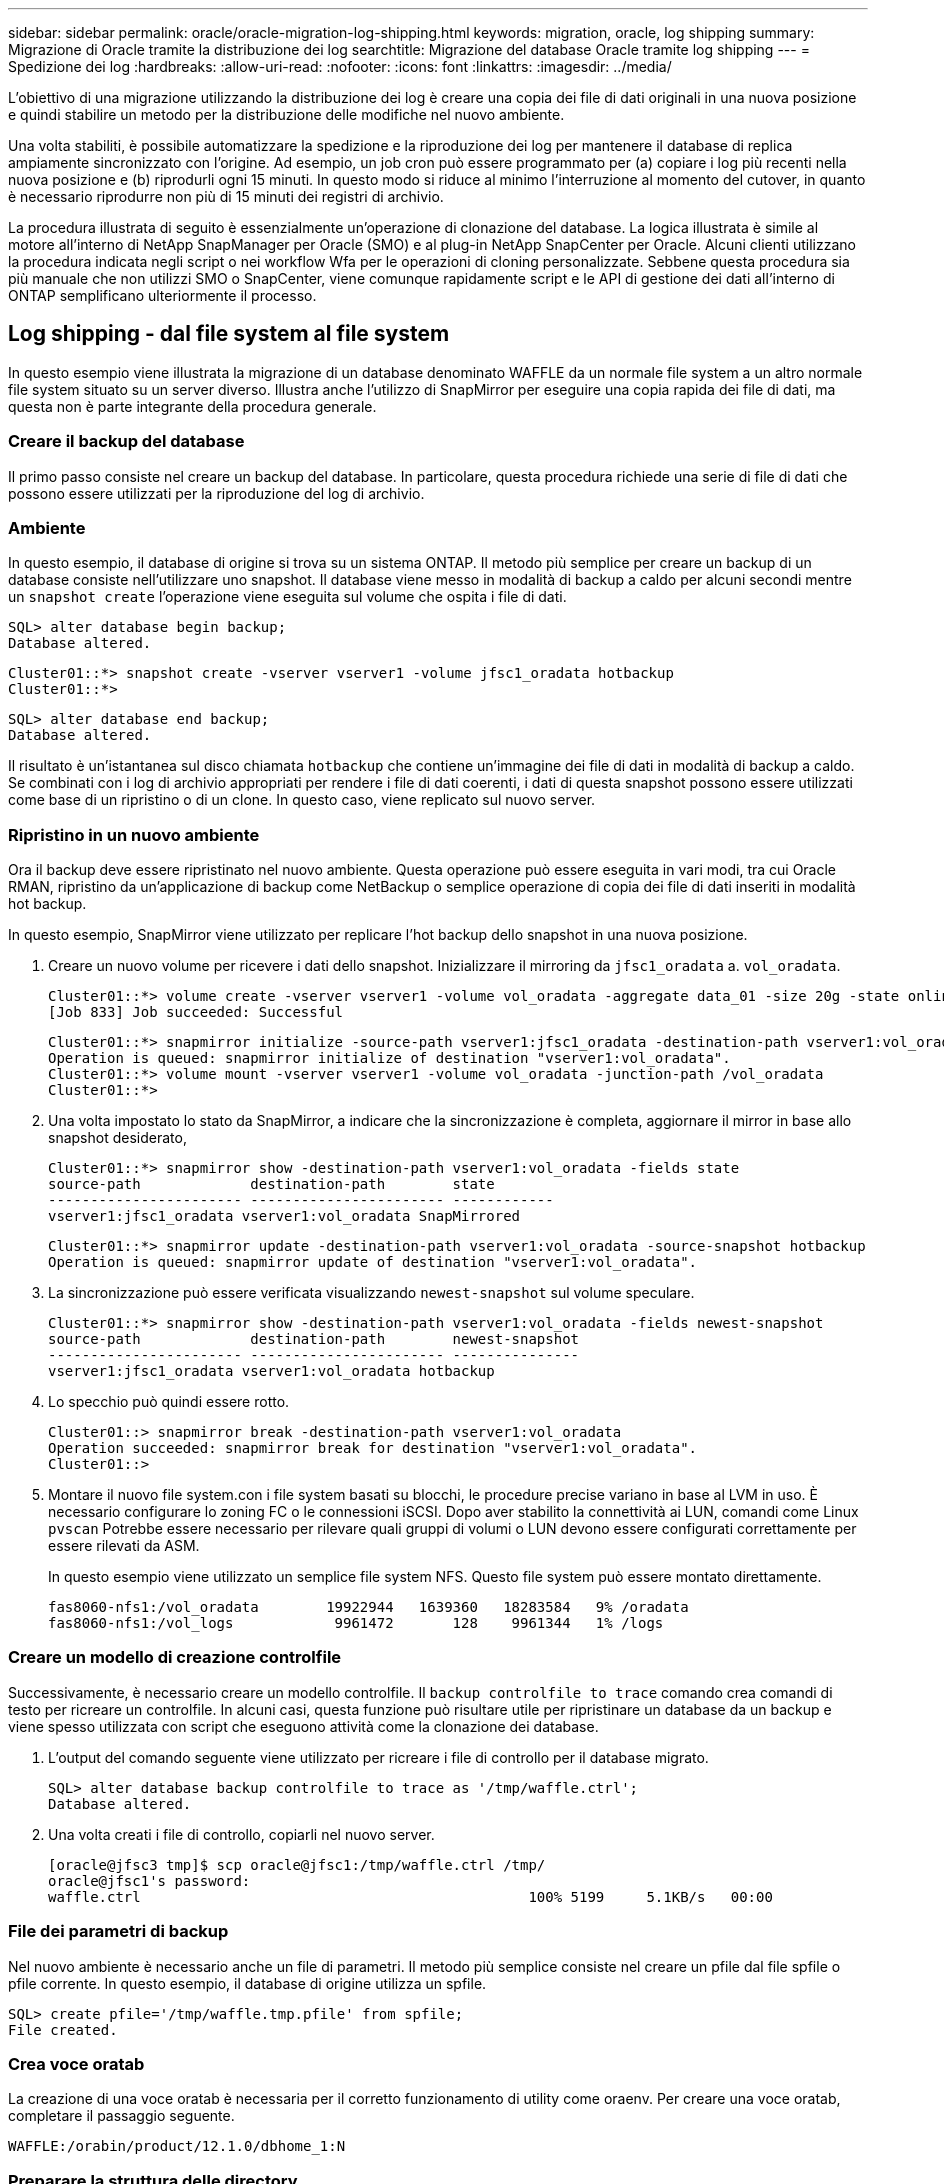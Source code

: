 ---
sidebar: sidebar 
permalink: oracle/oracle-migration-log-shipping.html 
keywords: migration, oracle, log shipping 
summary: Migrazione di Oracle tramite la distribuzione dei log 
searchtitle: Migrazione del database Oracle tramite log shipping 
---
= Spedizione dei log
:hardbreaks:
:allow-uri-read: 
:nofooter: 
:icons: font
:linkattrs: 
:imagesdir: ../media/


[role="lead"]
L'obiettivo di una migrazione utilizzando la distribuzione dei log è creare una copia dei file di dati originali in una nuova posizione e quindi stabilire un metodo per la distribuzione delle modifiche nel nuovo ambiente.

Una volta stabiliti, è possibile automatizzare la spedizione e la riproduzione dei log per mantenere il database di replica ampiamente sincronizzato con l'origine. Ad esempio, un job cron può essere programmato per (a) copiare i log più recenti nella nuova posizione e (b) riprodurli ogni 15 minuti. In questo modo si riduce al minimo l'interruzione al momento del cutover, in quanto è necessario riprodurre non più di 15 minuti dei registri di archivio.

La procedura illustrata di seguito è essenzialmente un'operazione di clonazione del database. La logica illustrata è simile al motore all'interno di NetApp SnapManager per Oracle (SMO) e al plug-in NetApp SnapCenter per Oracle. Alcuni clienti utilizzano la procedura indicata negli script o nei workflow Wfa per le operazioni di cloning personalizzate. Sebbene questa procedura sia più manuale che non utilizzi SMO o SnapCenter, viene comunque rapidamente script e le API di gestione dei dati all'interno di ONTAP semplificano ulteriormente il processo.



== Log shipping - dal file system al file system

In questo esempio viene illustrata la migrazione di un database denominato WAFFLE da un normale file system a un altro normale file system situato su un server diverso. Illustra anche l'utilizzo di SnapMirror per eseguire una copia rapida dei file di dati, ma questa non è parte integrante della procedura generale.



=== Creare il backup del database

Il primo passo consiste nel creare un backup del database. In particolare, questa procedura richiede una serie di file di dati che possono essere utilizzati per la riproduzione del log di archivio.



=== Ambiente

In questo esempio, il database di origine si trova su un sistema ONTAP. Il metodo più semplice per creare un backup di un database consiste nell'utilizzare uno snapshot. Il database viene messo in modalità di backup a caldo per alcuni secondi mentre un `snapshot create` l'operazione viene eseguita sul volume che ospita i file di dati.

....
SQL> alter database begin backup;
Database altered.
....
....
Cluster01::*> snapshot create -vserver vserver1 -volume jfsc1_oradata hotbackup
Cluster01::*>
....
....
SQL> alter database end backup;
Database altered.
....
Il risultato è un'istantanea sul disco chiamata `hotbackup` che contiene un'immagine dei file di dati in modalità di backup a caldo. Se combinati con i log di archivio appropriati per rendere i file di dati coerenti, i dati di questa snapshot possono essere utilizzati come base di un ripristino o di un clone. In questo caso, viene replicato sul nuovo server.



=== Ripristino in un nuovo ambiente

Ora il backup deve essere ripristinato nel nuovo ambiente. Questa operazione può essere eseguita in vari modi, tra cui Oracle RMAN, ripristino da un'applicazione di backup come NetBackup o semplice operazione di copia dei file di dati inseriti in modalità hot backup.

In questo esempio, SnapMirror viene utilizzato per replicare l'hot backup dello snapshot in una nuova posizione.

. Creare un nuovo volume per ricevere i dati dello snapshot. Inizializzare il mirroring da `jfsc1_oradata` a. `vol_oradata`.
+
....
Cluster01::*> volume create -vserver vserver1 -volume vol_oradata -aggregate data_01 -size 20g -state online -type DP -snapshot-policy none -policy jfsc3
[Job 833] Job succeeded: Successful
....
+
....
Cluster01::*> snapmirror initialize -source-path vserver1:jfsc1_oradata -destination-path vserver1:vol_oradata
Operation is queued: snapmirror initialize of destination "vserver1:vol_oradata".
Cluster01::*> volume mount -vserver vserver1 -volume vol_oradata -junction-path /vol_oradata
Cluster01::*>
....
. Una volta impostato lo stato da SnapMirror, a indicare che la sincronizzazione è completa, aggiornare il mirror in base allo snapshot desiderato,
+
....
Cluster01::*> snapmirror show -destination-path vserver1:vol_oradata -fields state
source-path             destination-path        state
----------------------- ----------------------- ------------
vserver1:jfsc1_oradata vserver1:vol_oradata SnapMirrored
....
+
....
Cluster01::*> snapmirror update -destination-path vserver1:vol_oradata -source-snapshot hotbackup
Operation is queued: snapmirror update of destination "vserver1:vol_oradata".
....
. La sincronizzazione può essere verificata visualizzando `newest-snapshot` sul volume speculare.
+
....
Cluster01::*> snapmirror show -destination-path vserver1:vol_oradata -fields newest-snapshot
source-path             destination-path        newest-snapshot
----------------------- ----------------------- ---------------
vserver1:jfsc1_oradata vserver1:vol_oradata hotbackup
....
. Lo specchio può quindi essere rotto.
+
....
Cluster01::> snapmirror break -destination-path vserver1:vol_oradata
Operation succeeded: snapmirror break for destination "vserver1:vol_oradata".
Cluster01::>
....
. Montare il nuovo file system.con i file system basati su blocchi, le procedure precise variano in base al LVM in uso. È necessario configurare lo zoning FC o le connessioni iSCSI. Dopo aver stabilito la connettività ai LUN, comandi come Linux `pvscan` Potrebbe essere necessario per rilevare quali gruppi di volumi o LUN devono essere configurati correttamente per essere rilevati da ASM.
+
In questo esempio viene utilizzato un semplice file system NFS. Questo file system può essere montato direttamente.

+
....
fas8060-nfs1:/vol_oradata        19922944   1639360   18283584   9% /oradata
fas8060-nfs1:/vol_logs            9961472       128    9961344   1% /logs
....




=== Creare un modello di creazione controlfile

Successivamente, è necessario creare un modello controlfile. Il `backup controlfile to trace` comando crea comandi di testo per ricreare un controlfile. In alcuni casi, questa funzione può risultare utile per ripristinare un database da un backup e viene spesso utilizzata con script che eseguono attività come la clonazione dei database.

. L'output del comando seguente viene utilizzato per ricreare i file di controllo per il database migrato.
+
....
SQL> alter database backup controlfile to trace as '/tmp/waffle.ctrl';
Database altered.
....
. Una volta creati i file di controllo, copiarli nel nuovo server.
+
....
[oracle@jfsc3 tmp]$ scp oracle@jfsc1:/tmp/waffle.ctrl /tmp/
oracle@jfsc1's password:
waffle.ctrl                                              100% 5199     5.1KB/s   00:00
....




=== File dei parametri di backup

Nel nuovo ambiente è necessario anche un file di parametri. Il metodo più semplice consiste nel creare un pfile dal file spfile o pfile corrente. In questo esempio, il database di origine utilizza un spfile.

....
SQL> create pfile='/tmp/waffle.tmp.pfile' from spfile;
File created.
....


=== Crea voce oratab

La creazione di una voce oratab è necessaria per il corretto funzionamento di utility come oraenv. Per creare una voce oratab, completare il passaggio seguente.

....
WAFFLE:/orabin/product/12.1.0/dbhome_1:N
....


=== Preparare la struttura delle directory

Se le directory richieste non sono già presenti, è necessario crearle oppure la procedura di avvio del database non riesce. Per preparare la struttura di directory, completare i seguenti requisiti minimi.

....
[oracle@jfsc3 ~]$ . oraenv
ORACLE_SID = [oracle] ? WAFFLE
The Oracle base has been set to /orabin
[oracle@jfsc3 ~]$ cd $ORACLE_BASE
[oracle@jfsc3 orabin]$ cd admin
[oracle@jfsc3 admin]$ mkdir WAFFLE
[oracle@jfsc3 admin]$ cd WAFFLE
[oracle@jfsc3 WAFFLE]$ mkdir adump dpdump pfile scripts xdb_wallet
....


=== Aggiornamenti del file dei parametri

. Per copiare il file dei parametri nel nuovo server, eseguire i seguenti comandi. La posizione predefinita è `$ORACLE_HOME/dbs` directory. In questo caso, il pfile può essere posizionato ovunque. Viene utilizzata solo come fase intermedia del processo di migrazione.


....
[oracle@jfsc3 admin]$ scp oracle@jfsc1:/tmp/waffle.tmp.pfile $ORACLE_HOME/dbs/waffle.tmp.pfile
oracle@jfsc1's password:
waffle.pfile                                             100%  916     0.9KB/s   00:00
....
. Modificare il file come richiesto. Ad esempio, se la posizione del log di archivio è stata modificata, il file pfile deve essere modificato per riflettere la nuova posizione. In questo esempio, vengono ricollocati solo i file di controllo, in parte per distribuirli tra i file system di log e di dati.
+
....
[root@jfsc1 tmp]# cat waffle.pfile
WAFFLE.__data_transfer_cache_size=0
WAFFLE.__db_cache_size=507510784
WAFFLE.__java_pool_size=4194304
WAFFLE.__large_pool_size=20971520
WAFFLE.__oracle_base='/orabin'#ORACLE_BASE set from environment
WAFFLE.__pga_aggregate_target=268435456
WAFFLE.__sga_target=805306368
WAFFLE.__shared_io_pool_size=29360128
WAFFLE.__shared_pool_size=234881024
WAFFLE.__streams_pool_size=0
*.audit_file_dest='/orabin/admin/WAFFLE/adump'
*.audit_trail='db'
*.compatible='12.1.0.2.0'
*.control_files='/oradata//WAFFLE/control01.ctl','/oradata//WAFFLE/control02.ctl'
*.control_files='/oradata/WAFFLE/control01.ctl','/logs/WAFFLE/control02.ctl'
*.db_block_size=8192
*.db_domain=''
*.db_name='WAFFLE'
*.diagnostic_dest='/orabin'
*.dispatchers='(PROTOCOL=TCP) (SERVICE=WAFFLEXDB)'
*.log_archive_dest_1='LOCATION=/logs/WAFFLE/arch'
*.log_archive_format='%t_%s_%r.dbf'
*.open_cursors=300
*.pga_aggregate_target=256m
*.processes=300
*.remote_login_passwordfile='EXCLUSIVE'
*.sga_target=768m
*.undo_tablespace='UNDOTBS1'
....
. Al termine delle modifiche, creare un file spfile basato su questo file pfile.
+
....
SQL> create spfile from pfile='waffle.tmp.pfile';
File created.
....




=== Ricreare i file di controllo

In una fase precedente, l'output di `backup controlfile to trace` è stato copiato nel nuovo server. La parte specifica dell'uscita richiesta è la `controlfile recreation` comando. Queste informazioni si trovano nel file sotto la sezione contrassegnata `Set #1. NORESETLOGS`. Inizia con la linea `create controlfile reuse database` e dovrebbe includere la parola `noresetlogs`. Termina con il punto e virgola (; ).

. In questa procedura di esempio, il file viene letto come segue.
+
....
CREATE CONTROLFILE REUSE DATABASE "WAFFLE" NORESETLOGS  ARCHIVELOG
    MAXLOGFILES 16
    MAXLOGMEMBERS 3
    MAXDATAFILES 100
    MAXINSTANCES 8
    MAXLOGHISTORY 292
LOGFILE
  GROUP 1 '/logs/WAFFLE/redo/redo01.log'  SIZE 50M BLOCKSIZE 512,
  GROUP 2 '/logs/WAFFLE/redo/redo02.log'  SIZE 50M BLOCKSIZE 512,
  GROUP 3 '/logs/WAFFLE/redo/redo03.log'  SIZE 50M BLOCKSIZE 512
-- STANDBY LOGFILE
DATAFILE
  '/oradata/WAFFLE/system01.dbf',
  '/oradata/WAFFLE/sysaux01.dbf',
  '/oradata/WAFFLE/undotbs01.dbf',
  '/oradata/WAFFLE/users01.dbf'
CHARACTER SET WE8MSWIN1252
;
....
. Modificare lo script come desiderato per riflettere la nuova posizione dei vari file. Ad esempio, alcuni file di dati noti per supportare un i/o elevato potrebbero essere reindirizzati a un file system su un Tier di storage dalle performance elevate. In altri casi, le modifiche possono essere apportate solo per motivi di amministrazione, ad esempio isolando i file di dati di un PDB in volumi dedicati.
. In questo esempio, il `DATAFILE` stanza viene lasciata invariata, ma i log di redo vengono spostati in una nuova posizione in `/redo` piuttosto che condividere lo spazio con i log di archivio `/logs`.
+
....
CREATE CONTROLFILE REUSE DATABASE "WAFFLE" NORESETLOGS  ARCHIVELOG
    MAXLOGFILES 16
    MAXLOGMEMBERS 3
    MAXDATAFILES 100
    MAXINSTANCES 8
    MAXLOGHISTORY 292
LOGFILE
  GROUP 1 '/redo/redo01.log'  SIZE 50M BLOCKSIZE 512,
  GROUP 2 '/redo/redo02.log'  SIZE 50M BLOCKSIZE 512,
  GROUP 3 '/redo/redo03.log'  SIZE 50M BLOCKSIZE 512
-- STANDBY LOGFILE
DATAFILE
  '/oradata/WAFFLE/system01.dbf',
  '/oradata/WAFFLE/sysaux01.dbf',
  '/oradata/WAFFLE/undotbs01.dbf',
  '/oradata/WAFFLE/users01.dbf'
CHARACTER SET WE8MSWIN1252
;
....
+
....
SQL> startup nomount;
ORACLE instance started.
Total System Global Area  805306368 bytes
Fixed Size                  2929552 bytes
Variable Size             331353200 bytes
Database Buffers          465567744 bytes
Redo Buffers                5455872 bytes
SQL> CREATE CONTROLFILE REUSE DATABASE "WAFFLE" NORESETLOGS  ARCHIVELOG
  2      MAXLOGFILES 16
  3      MAXLOGMEMBERS 3
  4      MAXDATAFILES 100
  5      MAXINSTANCES 8
  6      MAXLOGHISTORY 292
  7  LOGFILE
  8    GROUP 1 '/redo/redo01.log'  SIZE 50M BLOCKSIZE 512,
  9    GROUP 2 '/redo/redo02.log'  SIZE 50M BLOCKSIZE 512,
 10    GROUP 3 '/redo/redo03.log'  SIZE 50M BLOCKSIZE 512
 11  -- STANDBY LOGFILE
 12  DATAFILE
 13    '/oradata/WAFFLE/system01.dbf',
 14    '/oradata/WAFFLE/sysaux01.dbf',
 15    '/oradata/WAFFLE/undotbs01.dbf',
 16    '/oradata/WAFFLE/users01.dbf'
 17  CHARACTER SET WE8MSWIN1252
 18  ;
Control file created.
SQL>
....


Se i file sono posizionati in modo errato o i parametri non sono configurati correttamente, vengono generati errori che indicano ciò che deve essere corretto. Il database è montato, ma non è ancora aperto e non può essere aperto perché i file di dati in uso sono ancora contrassegnati come in modalità di backup a caldo. Per rendere il database coerente, è necessario applicare prima i registri di archiviazione.



=== Replica iniziale del registro

Per rendere coerenti i file di dati è necessaria almeno un'operazione di risposta del registro. Sono disponibili molte opzioni per la riproduzione dei registri. In alcuni casi, la posizione originale del log di archivio sul server originale può essere condivisa tramite NFS e la risposta del log può essere effettuata direttamente. In altri casi, è necessario copiare i registri di archivio.

Ad esempio, un semplice `scp` l'operazione può copiare tutti i log correnti dal server di origine al server di migrazione:

....
[oracle@jfsc3 arch]$ scp jfsc1:/logs/WAFFLE/arch/* ./
oracle@jfsc1's password:
1_22_912662036.dbf                                       100%   47MB  47.0MB/s   00:01
1_23_912662036.dbf                                       100%   40MB  40.4MB/s   00:00
1_24_912662036.dbf                                       100%   45MB  45.4MB/s   00:00
1_25_912662036.dbf                                       100%   41MB  40.9MB/s   00:01
1_26_912662036.dbf                                       100%   39MB  39.4MB/s   00:00
1_27_912662036.dbf                                       100%   39MB  38.7MB/s   00:00
1_28_912662036.dbf                                       100%   40MB  40.1MB/s   00:01
1_29_912662036.dbf                                       100%   17MB  16.9MB/s   00:00
1_30_912662036.dbf                                       100%  636KB 636.0KB/s   00:00
....


=== Riproduzione del registro iniziale

Una volta che i file si trovano nella posizione del log di archivio, è possibile riprodurli inviando il comando `recover database until cancel` seguito dalla risposta `AUTO` per riprodurre automaticamente tutti i registri disponibili.

....
SQL> recover database until cancel;
ORA-00279: change 382713 generated at 05/24/2016 09:00:54 needed for thread 1
ORA-00289: suggestion : /logs/WAFFLE/arch/1_23_912662036.dbf
ORA-00280: change 382713 for thread 1 is in sequence #23
Specify log: {<RET>=suggested | filename | AUTO | CANCEL}
AUTO
ORA-00279: change 405712 generated at 05/24/2016 15:01:05 needed for thread 1
ORA-00289: suggestion : /logs/WAFFLE/arch/1_24_912662036.dbf
ORA-00280: change 405712 for thread 1 is in sequence #24
ORA-00278: log file '/logs/WAFFLE/arch/1_23_912662036.dbf' no longer needed for
this recovery
...
ORA-00279: change 713874 generated at 05/26/2016 04:26:43 needed for thread 1
ORA-00289: suggestion : /logs/WAFFLE/arch/1_31_912662036.dbf
ORA-00280: change 713874 for thread 1 is in sequence #31
ORA-00278: log file '/logs/WAFFLE/arch/1_30_912662036.dbf' no longer needed for
this recovery
ORA-00308: cannot open archived log '/logs/WAFFLE/arch/1_31_912662036.dbf'
ORA-27037: unable to obtain file status
Linux-x86_64 Error: 2: No such file or directory
Additional information: 3
....
La risposta finale del log di archivio riporta un errore, ma questo è normale. Il registro indica che `sqlplus` stava cercando un particolare file di registro e non lo ha trovato. Il motivo è, molto probabilmente, che il file di registro non esiste ancora.

Se il database di origine può essere arrestato prima di copiare i registri di archivio, questa operazione deve essere eseguita una sola volta. I log di archivio vengono copiati e riprodotti, quindi il processo può continuare direttamente con il processo di cutover che replica i log di ripristino critici.



=== Replica e riproduzione incrementale dei log

Nella maggior parte dei casi, la migrazione non viene eseguita immediatamente. Il completamento del processo di migrazione potrebbe richiedere alcuni giorni o addirittura settimane, pertanto i log devono essere inviati continuamente al database di replica e riprodotti. Pertanto, quando arriva il cutover, occorre trasferire e riprodurre minimi dati.

In questo modo è possibile eseguire script in molti modi diversi, ma uno dei metodi più diffusi è l'utilizzo di rsync, un'utilità comune di replica dei file. Il modo più sicuro per usare questa utility è configurarla come demone. Ad esempio, il `rsyncd.conf` file che segue mostra come creare una risorsa chiamata `waffle.arch` A cui si accede con le credenziali utente Oracle e a cui è mappato `/logs/WAFFLE/arch`. Soprattutto, la risorsa è impostata su sola lettura, consentendo la lettura dei dati di produzione, ma non l'alterazione.

....
[root@jfsc1 arch]# cat /etc/rsyncd.conf
[waffle.arch]
   uid=oracle
   gid=dba
   path=/logs/WAFFLE/arch
   read only = true
[root@jfsc1 arch]# rsync --daemon
....
Il seguente comando sincronizza la destinazione del log di archivio del nuovo server con la risorsa rsync `waffle.arch` sul server originale. Il `t` argomento in `rsync - potg` fa sì che l'elenco di file venga confrontato in base alla data e all'ora e che vengano copiati solo i nuovi file. Questo processo fornisce un aggiornamento incrementale del nuovo server. Questo comando può anche essere programmato in cron per essere eseguito regolarmente.

....
[oracle@jfsc3 arch]$ rsync -potg --stats --progress jfsc1::waffle.arch/* /logs/WAFFLE/arch/
1_31_912662036.dbf
      650240 100%  124.02MB/s    0:00:00 (xfer#1, to-check=8/18)
1_32_912662036.dbf
     4873728 100%  110.67MB/s    0:00:00 (xfer#2, to-check=7/18)
1_33_912662036.dbf
     4088832 100%   50.64MB/s    0:00:00 (xfer#3, to-check=6/18)
1_34_912662036.dbf
     8196096 100%   54.66MB/s    0:00:00 (xfer#4, to-check=5/18)
1_35_912662036.dbf
    19376128 100%   57.75MB/s    0:00:00 (xfer#5, to-check=4/18)
1_36_912662036.dbf
       71680 100%  201.15kB/s    0:00:00 (xfer#6, to-check=3/18)
1_37_912662036.dbf
     1144320 100%    3.06MB/s    0:00:00 (xfer#7, to-check=2/18)
1_38_912662036.dbf
    35757568 100%   63.74MB/s    0:00:00 (xfer#8, to-check=1/18)
1_39_912662036.dbf
      984576 100%    1.63MB/s    0:00:00 (xfer#9, to-check=0/18)
Number of files: 18
Number of files transferred: 9
Total file size: 399653376 bytes
Total transferred file size: 75143168 bytes
Literal data: 75143168 bytes
Matched data: 0 bytes
File list size: 474
File list generation time: 0.001 seconds
File list transfer time: 0.000 seconds
Total bytes sent: 204
Total bytes received: 75153219
sent 204 bytes  received 75153219 bytes  150306846.00 bytes/sec
total size is 399653376  speedup is 5.32
....
Una volta ricevuti i registri, è necessario riprodurli. Gli esempi precedenti mostrano l'uso di sqlplus per l'esecuzione manuale `recover database until cancel`, un processo che può essere facilmente automatizzato. Nell'esempio illustrato viene utilizzato lo script descritto nella link:oracle-migration-sample-scripts.html#replay-logs-on-database["Riproduci i registri sul database"]. Gli script accettano un argomento che specifica il database che richiede un'operazione di riproduzione. Ciò consente di utilizzare lo stesso script in una migrazione di più database.

....
[oracle@jfsc3 logs]$ ./replay.logs.pl WAFFLE
ORACLE_SID = [WAFFLE] ? The Oracle base remains unchanged with value /orabin
SQL*Plus: Release 12.1.0.2.0 Production on Thu May 26 10:47:16 2016
Copyright (c) 1982, 2014, Oracle.  All rights reserved.
Connected to:
Oracle Database 12c Enterprise Edition Release 12.1.0.2.0 - 64bit Production
With the Partitioning, OLAP, Advanced Analytics and Real Application Testing options
SQL> ORA-00279: change 713874 generated at 05/26/2016 04:26:43 needed for thread 1
ORA-00289: suggestion : /logs/WAFFLE/arch/1_31_912662036.dbf
ORA-00280: change 713874 for thread 1 is in sequence #31
Specify log: {<RET>=suggested | filename | AUTO | CANCEL}
ORA-00279: change 814256 generated at 05/26/2016 04:52:30 needed for thread 1
ORA-00289: suggestion : /logs/WAFFLE/arch/1_32_912662036.dbf
ORA-00280: change 814256 for thread 1 is in sequence #32
ORA-00278: log file '/logs/WAFFLE/arch/1_31_912662036.dbf' no longer needed for
this recovery
ORA-00279: change 814780 generated at 05/26/2016 04:53:04 needed for thread 1
ORA-00289: suggestion : /logs/WAFFLE/arch/1_33_912662036.dbf
ORA-00280: change 814780 for thread 1 is in sequence #33
ORA-00278: log file '/logs/WAFFLE/arch/1_32_912662036.dbf' no longer needed for
this recovery
...
ORA-00279: change 1120099 generated at 05/26/2016 09:59:21 needed for thread 1
ORA-00289: suggestion : /logs/WAFFLE/arch/1_40_912662036.dbf
ORA-00280: change 1120099 for thread 1 is in sequence #40
ORA-00278: log file '/logs/WAFFLE/arch/1_39_912662036.dbf' no longer needed for
this recovery
ORA-00308: cannot open archived log '/logs/WAFFLE/arch/1_40_912662036.dbf'
ORA-27037: unable to obtain file status
Linux-x86_64 Error: 2: No such file or directory
Additional information: 3
SQL> Disconnected from Oracle Database 12c Enterprise Edition Release 12.1.0.2.0 - 64bit Production
With the Partitioning, OLAP, Advanced Analytics and Real Application Testing options
....


=== Cutover

Quando si è pronti per il passaggio al nuovo ambiente, è necessario eseguire una sincronizzazione finale che includa sia i registri di archivio che i registri di ripristino. Se la posizione originale del log di ripristino non è già nota, è possibile identificarla come segue:

....
SQL> select member from v$logfile;
MEMBER
--------------------------------------------------------------------------------
/logs/WAFFLE/redo/redo01.log
/logs/WAFFLE/redo/redo02.log
/logs/WAFFLE/redo/redo03.log
....
. Arrestare il database di origine.
. Eseguire una sincronizzazione finale dei registri di archivio sul nuovo server con il metodo desiderato.
. I log di ripristino di origine devono essere copiati nel nuovo server. In questo esempio, i log di ripristino sono stati spostati in una nuova directory all'indirizzo `/redo`.
+
....
[oracle@jfsc3 logs]$ scp jfsc1:/logs/WAFFLE/redo/* /redo/
oracle@jfsc1's password:
redo01.log                                                              100%   50MB  50.0MB/s   00:01
redo02.log                                                              100%   50MB  50.0MB/s   00:00
redo03.log                                                              100%   50MB  50.0MB/s   00:00
....
. In questa fase, il nuovo ambiente di database contiene tutti i file necessari per portarlo nello stesso stato dell'origine. I registri di archivio devono essere riprodotti una volta finale.
+
....
SQL> recover database until cancel;
ORA-00279: change 1120099 generated at 05/26/2016 09:59:21 needed for thread 1
ORA-00289: suggestion : /logs/WAFFLE/arch/1_40_912662036.dbf
ORA-00280: change 1120099 for thread 1 is in sequence #40
Specify log: {<RET>=suggested | filename | AUTO | CANCEL}
AUTO
ORA-00308: cannot open archived log '/logs/WAFFLE/arch/1_40_912662036.dbf'
ORA-27037: unable to obtain file status
Linux-x86_64 Error: 2: No such file or directory
Additional information: 3
ORA-00308: cannot open archived log '/logs/WAFFLE/arch/1_40_912662036.dbf'
ORA-27037: unable to obtain file status
Linux-x86_64 Error: 2: No such file or directory
Additional information: 3
....
. Al termine, i log di ripristino devono essere riprodotti. Se il messaggio `Media recovery complete` viene restituito, il processo è riuscito e i database sono sincronizzati e possono essere aperti.
+
....
SQL> recover database;
Media recovery complete.
SQL> alter database open;
Database altered.
....




== Log shipping - da ASM a file system

In questo esempio viene illustrato l'utilizzo di Oracle RMAN per la migrazione di un database. È molto simile all'esempio precedente di distribuzione del log del file system, ma i file su ASM non sono visibili all'host. Le uniche opzioni per la migrazione dei dati presenti sui dispositivi ASM sono il riposizionamento del LUN ASM o l'utilizzo di Oracle RMAN per eseguire le operazioni di copia.

Sebbene RMAN sia un requisito per la copia dei file da Oracle ASM, l'utilizzo di RMAN non è limitato a ASM. RMAN può essere utilizzato per migrare da qualsiasi tipo di storage a qualsiasi altro tipo.

Questo esempio mostra il trasferimento di un database chiamato PANCAKE dallo storage ASM a un file system normale situato su un server diverso nei percorsi `/oradata` e. `/logs`.



=== Creare il backup del database

Il primo passo consiste nel creare un backup del database da migrare su un server alternativo. Poiché l'origine utilizza Oracle ASM, è necessario utilizzare RMAN. Un semplice backup RMAN può essere eseguito come segue. Questo metodo crea un backup con tag che può essere facilmente identificato da RMAN più avanti nella procedura.

Il primo comando definisce il tipo di destinazione per il backup e la posizione da utilizzare. Il secondo avvia il backup dei soli file di dati.

....
RMAN> configure channel device type disk format '/rman/pancake/%U';
using target database control file instead of recovery catalog
old RMAN configuration parameters:
CONFIGURE CHANNEL DEVICE TYPE DISK FORMAT   '/rman/pancake/%U';
new RMAN configuration parameters:
CONFIGURE CHANNEL DEVICE TYPE DISK FORMAT   '/rman/pancake/%U';
new RMAN configuration parameters are successfully stored
RMAN> backup database tag 'ONTAP_MIGRATION';
Starting backup at 24-MAY-16
allocated channel: ORA_DISK_1
channel ORA_DISK_1: SID=251 device type=DISK
channel ORA_DISK_1: starting full datafile backup set
channel ORA_DISK_1: specifying datafile(s) in backup set
input datafile file number=00001 name=+ASM0/PANCAKE/system01.dbf
input datafile file number=00002 name=+ASM0/PANCAKE/sysaux01.dbf
input datafile file number=00003 name=+ASM0/PANCAKE/undotbs101.dbf
input datafile file number=00004 name=+ASM0/PANCAKE/users01.dbf
channel ORA_DISK_1: starting piece 1 at 24-MAY-16
channel ORA_DISK_1: finished piece 1 at 24-MAY-16
piece handle=/rman/pancake/1gr6c161_1_1 tag=ONTAP_MIGRATION comment=NONE
channel ORA_DISK_1: backup set complete, elapsed time: 00:00:03
channel ORA_DISK_1: starting full datafile backup set
channel ORA_DISK_1: specifying datafile(s) in backup set
including current control file in backup set
including current SPFILE in backup set
channel ORA_DISK_1: starting piece 1 at 24-MAY-16
channel ORA_DISK_1: finished piece 1 at 24-MAY-16
piece handle=/rman/pancake/1hr6c164_1_1 tag=ONTAP_MIGRATION comment=NONE
channel ORA_DISK_1: backup set complete, elapsed time: 00:00:01
Finished backup at 24-MAY-16
....


=== Backup controlfile

Un controlfile di backup è necessario più avanti nella procedura per `duplicate database` operazione.

....
RMAN> backup current controlfile format '/rman/pancake/ctrl.bkp';
Starting backup at 24-MAY-16
using channel ORA_DISK_1
channel ORA_DISK_1: starting full datafile backup set
channel ORA_DISK_1: specifying datafile(s) in backup set
including current control file in backup set
channel ORA_DISK_1: starting piece 1 at 24-MAY-16
channel ORA_DISK_1: finished piece 1 at 24-MAY-16
piece handle=/rman/pancake/ctrl.bkp tag=TAG20160524T032651 comment=NONE
channel ORA_DISK_1: backup set complete, elapsed time: 00:00:01
Finished backup at 24-MAY-16
....


=== File dei parametri di backup

Nel nuovo ambiente è necessario anche un file di parametri. Il metodo più semplice consiste nel creare un pfile dal file spfile o pfile corrente. In questo esempio, il database di origine utilizza un spfile.

....
RMAN> create pfile='/rman/pancake/pfile' from spfile;
Statement processed
....


=== Script di ridenominazione file ASM

Diverse posizioni dei file attualmente definite nei file di controllo cambiano quando il database viene spostato. Lo script seguente crea uno script RMAN per semplificare il processo. Questo esempio mostra un database con un numero molto ridotto di file di dati, ma in genere i database contengono centinaia o addirittura migliaia di file di dati.

Questo script si trova in link:oracle-migration-sample-scripts.html#asm-to-file-system-name-conversion["Conversione da ASM a nome file system"] e fa due cose.

In primo luogo, viene creato un parametro per ridefinire le posizioni del log di ripristino chiamate `log_file_name_convert`. Si tratta essenzialmente di un elenco di campi alternati. Il primo campo rappresenta la posizione di un registro di ripristino corrente, mentre il secondo campo rappresenta la posizione sul nuovo server. Il modello viene quindi ripetuto.

La seconda funzione consiste nel fornire un modello per la ridenominazione dei file di dati. Lo script esegue il ciclo dei file di dati, estrae le informazioni sul nome e sul numero del file e lo formatta come uno script RMAN. Quindi fa lo stesso con i file temporanei. Il risultato è un semplice script rman che può essere modificato come desiderato per assicurarsi che i file vengano ripristinati nella posizione desiderata.

....
SQL> @/rman/mk.rename.scripts.sql
Parameters for log file conversion:
*.log_file_name_convert = '+ASM0/PANCAKE/redo01.log',
'/NEW_PATH/redo01.log','+ASM0/PANCAKE/redo02.log',
'/NEW_PATH/redo02.log','+ASM0/PANCAKE/redo03.log', '/NEW_PATH/redo03.log'
rman duplication script:
run
{
set newname for datafile 1 to '+ASM0/PANCAKE/system01.dbf';
set newname for datafile 2 to '+ASM0/PANCAKE/sysaux01.dbf';
set newname for datafile 3 to '+ASM0/PANCAKE/undotbs101.dbf';
set newname for datafile 4 to '+ASM0/PANCAKE/users01.dbf';
set newname for tempfile 1 to '+ASM0/PANCAKE/temp01.dbf';
duplicate target database for standby backup location INSERT_PATH_HERE;
}
PL/SQL procedure successfully completed.
....
Acquisire l'output di questa schermata. Il `log_file_name_convert` il parametro viene inserito nel file pfile come descritto di seguito. Il file di dati RMAN rinominato e lo script duplicato devono essere modificati di conseguenza per posizionare i file di dati nelle posizioni desiderate. In questo esempio, sono tutti inseriti `/oradata/pancake`.

....
run
{
set newname for datafile 1 to '/oradata/pancake/pancake.dbf';
set newname for datafile 2 to '/oradata/pancake/sysaux.dbf';
set newname for datafile 3 to '/oradata/pancake/undotbs1.dbf';
set newname for datafile 4 to '/oradata/pancake/users.dbf';
set newname for tempfile 1 to '/oradata/pancake/temp.dbf';
duplicate target database for standby backup location '/rman/pancake';
}
....


=== Preparare la struttura delle directory

Gli script sono quasi pronti per l'esecuzione, ma prima la struttura di directory deve essere in posizione. Se le directory richieste non sono già presenti, è necessario crearle oppure la procedura di avvio del database non riesce. L'esempio riportato di seguito riflette i requisiti minimi.

....
[oracle@jfsc2 ~]$ mkdir /oradata/pancake
[oracle@jfsc2 ~]$ mkdir /logs/pancake
[oracle@jfsc2 ~]$ cd /orabin/admin
[oracle@jfsc2 admin]$ mkdir PANCAKE
[oracle@jfsc2 admin]$ cd PANCAKE
[oracle@jfsc2 PANCAKE]$ mkdir adump dpdump pfile scripts xdb_wallet
....


=== Crea voce oratab

Il seguente comando è necessario per il corretto funzionamento di utility come oraenv.

....
PANCAKE:/orabin/product/12.1.0/dbhome_1:N
....


=== Aggiornamenti dei parametri

Il file pfile salvato deve essere aggiornato per riflettere eventuali modifiche di percorso sul nuovo server. Le modifiche al percorso del file di dati vengono modificate dallo script di duplicazione RMAN e quasi tutti i database richiedono modifiche al `control_files` e. `log_archive_dest` parametri. Potrebbero inoltre essere presenti posizioni dei file di controllo che devono essere modificate e parametri quali `db_create_file_dest` Potrebbe non essere rilevante al di fuori di ASM. Prima di procedere, un DBA esperto deve esaminare attentamente le modifiche proposte.

In questo esempio, le modifiche principali sono le posizioni controlfile, la destinazione di archivio del registro e l'aggiunta di `log_file_name_convert` parametro.

....
PANCAKE.__data_transfer_cache_size=0
PANCAKE.__db_cache_size=545259520
PANCAKE.__java_pool_size=4194304
PANCAKE.__large_pool_size=25165824
PANCAKE.__oracle_base='/orabin'#ORACLE_BASE set from environment
PANCAKE.__pga_aggregate_target=268435456
PANCAKE.__sga_target=805306368
PANCAKE.__shared_io_pool_size=29360128
PANCAKE.__shared_pool_size=192937984
PANCAKE.__streams_pool_size=0
*.audit_file_dest='/orabin/admin/PANCAKE/adump'
*.audit_trail='db'
*.compatible='12.1.0.2.0'
*.control_files='+ASM0/PANCAKE/control01.ctl','+ASM0/PANCAKE/control02.ctl'
*.control_files='/oradata/pancake/control01.ctl','/logs/pancake/control02.ctl'
*.db_block_size=8192
*.db_domain=''
*.db_name='PANCAKE'
*.diagnostic_dest='/orabin'
*.dispatchers='(PROTOCOL=TCP) (SERVICE=PANCAKEXDB)'
*.log_archive_dest_1='LOCATION=+ASM1'
*.log_archive_dest_1='LOCATION=/logs/pancake'
*.log_archive_format='%t_%s_%r.dbf'
'/logs/path/redo02.log'
*.log_file_name_convert = '+ASM0/PANCAKE/redo01.log', '/logs/pancake/redo01.log', '+ASM0/PANCAKE/redo02.log', '/logs/pancake/redo02.log', '+ASM0/PANCAKE/redo03.log',  '/logs/pancake/redo03.log'
*.open_cursors=300
*.pga_aggregate_target=256m
*.processes=300
*.remote_login_passwordfile='EXCLUSIVE'
*.sga_target=768m
*.undo_tablespace='UNDOTBS1'
....
Dopo la conferma dei nuovi parametri, i parametri devono essere applicati. Esistono diverse opzioni, ma la maggior parte dei clienti crea un file spfile basato sul file pfile di testo.

....
bash-4.1$ sqlplus / as sysdba
SQL*Plus: Release 12.1.0.2.0 Production on Fri Jan 8 11:17:40 2016
Copyright (c) 1982, 2014, Oracle.  All rights reserved.
Connected to an idle instance.
SQL> create spfile from pfile='/rman/pancake/pfile';
File created.
....


=== Nomount di avvio

Il passaggio finale prima della replica del database consiste nel visualizzare i processi del database ma non nel montare i file. In questa fase, potrebbero manifestarsi problemi con spfile. Se il `startup nomount` comando non riesce a causa di un errore di parametro, è semplice chiudere, correggere il modello pfile, ricaricarlo come spfile, e riprovare.

....
SQL> startup nomount;
ORACLE instance started.
Total System Global Area  805306368 bytes
Fixed Size                  2929552 bytes
Variable Size             373296240 bytes
Database Buffers          423624704 bytes
Redo Buffers                5455872 bytes
....


=== Duplicare il database

Il ripristino del backup RMAN precedente nella nuova posizione richiede più tempo rispetto ad altre fasi di questo processo. Il database deve essere duplicato senza modificare l'ID del database (DBID) o reimpostare i registri. Ciò impedisce l'applicazione dei registri, operazione necessaria per la sincronizzazione completa delle copie.

Connettersi al database con RMAN come aux ed eseguire il comando duplicato del database utilizzando lo script creato in un passaggio precedente.

....
[oracle@jfsc2 pancake]$ rman auxiliary /
Recovery Manager: Release 12.1.0.2.0 - Production on Tue May 24 03:04:56 2016
Copyright (c) 1982, 2014, Oracle and/or its affiliates.  All rights reserved.
connected to auxiliary database: PANCAKE (not mounted)
RMAN> run
2> {
3> set newname for datafile 1 to '/oradata/pancake/pancake.dbf';
4> set newname for datafile 2 to '/oradata/pancake/sysaux.dbf';
5> set newname for datafile 3 to '/oradata/pancake/undotbs1.dbf';
6> set newname for datafile 4 to '/oradata/pancake/users.dbf';
7> set newname for tempfile 1 to '/oradata/pancake/temp.dbf';
8> duplicate target database for standby backup location '/rman/pancake';
9> }
executing command: SET NEWNAME
executing command: SET NEWNAME
executing command: SET NEWNAME
executing command: SET NEWNAME
executing command: SET NEWNAME
Starting Duplicate Db at 24-MAY-16
contents of Memory Script:
{
   restore clone standby controlfile from  '/rman/pancake/ctrl.bkp';
}
executing Memory Script
Starting restore at 24-MAY-16
allocated channel: ORA_AUX_DISK_1
channel ORA_AUX_DISK_1: SID=243 device type=DISK
channel ORA_AUX_DISK_1: restoring control file
channel ORA_AUX_DISK_1: restore complete, elapsed time: 00:00:01
output file name=/oradata/pancake/control01.ctl
output file name=/logs/pancake/control02.ctl
Finished restore at 24-MAY-16
contents of Memory Script:
{
   sql clone 'alter database mount standby database';
}
executing Memory Script
sql statement: alter database mount standby database
released channel: ORA_AUX_DISK_1
allocated channel: ORA_AUX_DISK_1
channel ORA_AUX_DISK_1: SID=243 device type=DISK
contents of Memory Script:
{
   set newname for tempfile  1 to
 "/oradata/pancake/temp.dbf";
   switch clone tempfile all;
   set newname for datafile  1 to
 "/oradata/pancake/pancake.dbf";
   set newname for datafile  2 to
 "/oradata/pancake/sysaux.dbf";
   set newname for datafile  3 to
 "/oradata/pancake/undotbs1.dbf";
   set newname for datafile  4 to
 "/oradata/pancake/users.dbf";
   restore
   clone database
   ;
}
executing Memory Script
executing command: SET NEWNAME
renamed tempfile 1 to /oradata/pancake/temp.dbf in control file
executing command: SET NEWNAME
executing command: SET NEWNAME
executing command: SET NEWNAME
executing command: SET NEWNAME
Starting restore at 24-MAY-16
using channel ORA_AUX_DISK_1
channel ORA_AUX_DISK_1: starting datafile backup set restore
channel ORA_AUX_DISK_1: specifying datafile(s) to restore from backup set
channel ORA_AUX_DISK_1: restoring datafile 00001 to /oradata/pancake/pancake.dbf
channel ORA_AUX_DISK_1: restoring datafile 00002 to /oradata/pancake/sysaux.dbf
channel ORA_AUX_DISK_1: restoring datafile 00003 to /oradata/pancake/undotbs1.dbf
channel ORA_AUX_DISK_1: restoring datafile 00004 to /oradata/pancake/users.dbf
channel ORA_AUX_DISK_1: reading from backup piece /rman/pancake/1gr6c161_1_1
channel ORA_AUX_DISK_1: piece handle=/rman/pancake/1gr6c161_1_1 tag=ONTAP_MIGRATION
channel ORA_AUX_DISK_1: restored backup piece 1
channel ORA_AUX_DISK_1: restore complete, elapsed time: 00:00:07
Finished restore at 24-MAY-16
contents of Memory Script:
{
   switch clone datafile all;
}
executing Memory Script
datafile 1 switched to datafile copy
input datafile copy RECID=5 STAMP=912655725 file name=/oradata/pancake/pancake.dbf
datafile 2 switched to datafile copy
input datafile copy RECID=6 STAMP=912655725 file name=/oradata/pancake/sysaux.dbf
datafile 3 switched to datafile copy
input datafile copy RECID=7 STAMP=912655725 file name=/oradata/pancake/undotbs1.dbf
datafile 4 switched to datafile copy
input datafile copy RECID=8 STAMP=912655725 file name=/oradata/pancake/users.dbf
Finished Duplicate Db at 24-MAY-16
....


=== Replica iniziale del registro

A questo punto è necessario inviare le modifiche dal database di origine a una nuova posizione. In tal caso, potrebbe essere necessario eseguire una combinazione di operazioni. Il metodo più semplice sarebbe fare in modo che RMAN nel database di origine scriva i log di archivio in una connessione di rete condivisa. Se una posizione condivisa non è disponibile, un metodo alternativo consiste nell'utilizzare RMAN per scrivere su un file system locale e quindi utilizzare rcp o rsync per copiare i file.

In questo esempio, il `/rman` Directory è una condivisione NFS disponibile sia per il database originale che per quello migrato.

Una questione importante in questo caso è la `disk format` clausola. Il formato del disco del backup è `%h_%e_%a.dbf`, Che significa che è necessario utilizzare il formato del numero di thread, il numero di sequenza e l'ID di attivazione per il database. Anche se le lettere sono diverse, questa corrisponde alla `log_archive_format='%t_%s_%r.dbf` parametro nel pfile. Questo parametro specifica inoltre i log di archivio nel formato di numero di thread, numero di sequenza e ID di attivazione. Il risultato finale è che i backup del file di registro sull'origine utilizzano una convenzione di denominazione prevista dal database. In questo modo, vengono eseguite operazioni come `recover database` molto più semplice perché sqlplus anticipa correttamente i nomi dei log di archivio da riprodurre.

....
RMAN> configure channel device type disk format '/rman/pancake/logship/%h_%e_%a.dbf';
old RMAN configuration parameters:
CONFIGURE CHANNEL DEVICE TYPE DISK FORMAT   '/rman/pancake/arch/%h_%e_%a.dbf';
new RMAN configuration parameters:
CONFIGURE CHANNEL DEVICE TYPE DISK FORMAT   '/rman/pancake/logship/%h_%e_%a.dbf';
new RMAN configuration parameters are successfully stored
released channel: ORA_DISK_1
RMAN> backup as copy archivelog from time 'sysdate-2';
Starting backup at 24-MAY-16
current log archived
allocated channel: ORA_DISK_1
channel ORA_DISK_1: SID=373 device type=DISK
channel ORA_DISK_1: starting archived log copy
input archived log thread=1 sequence=54 RECID=70 STAMP=912658508
output file name=/rman/pancake/logship/1_54_912576125.dbf RECID=123 STAMP=912659482
channel ORA_DISK_1: archived log copy complete, elapsed time: 00:00:01
channel ORA_DISK_1: starting archived log copy
input archived log thread=1 sequence=41 RECID=29 STAMP=912654101
output file name=/rman/pancake/logship/1_41_912576125.dbf RECID=124 STAMP=912659483
channel ORA_DISK_1: archived log copy complete, elapsed time: 00:00:01
...
channel ORA_DISK_1: starting archived log copy
input archived log thread=1 sequence=45 RECID=33 STAMP=912654688
output file name=/rman/pancake/logship/1_45_912576125.dbf RECID=152 STAMP=912659514
channel ORA_DISK_1: archived log copy complete, elapsed time: 00:00:01
channel ORA_DISK_1: starting archived log copy
input archived log thread=1 sequence=47 RECID=36 STAMP=912654809
output file name=/rman/pancake/logship/1_47_912576125.dbf RECID=153 STAMP=912659515
channel ORA_DISK_1: archived log copy complete, elapsed time: 00:00:01
Finished backup at 24-MAY-16
....


=== Riproduzione del registro iniziale

Una volta che i file si trovano nella posizione del log di archivio, è possibile riprodurli inviando il comando `recover database until cancel` seguito dalla risposta `AUTO` per riprodurre automaticamente tutti i registri disponibili. Il file dei parametri sta attualmente indirizzando i log di archivio a. `/logs/archive`, Ma non corrisponde alla posizione in cui RMAN è stato utilizzato per salvare i registri. La posizione può essere reindirizzata temporaneamente come segue prima di ripristinare il database.

....
SQL> alter system set log_archive_dest_1='LOCATION=/rman/pancake/logship' scope=memory;
System altered.
SQL> recover standby database until cancel;
ORA-00279: change 560224 generated at 05/24/2016 03:25:53 needed for thread 1
ORA-00289: suggestion : /rman/pancake/logship/1_49_912576125.dbf
ORA-00280: change 560224 for thread 1 is in sequence #49
Specify log: {<RET>=suggested | filename | AUTO | CANCEL}
AUTO
ORA-00279: change 560353 generated at 05/24/2016 03:29:17 needed for thread 1
ORA-00289: suggestion : /rman/pancake/logship/1_50_912576125.dbf
ORA-00280: change 560353 for thread 1 is in sequence #50
ORA-00278: log file '/rman/pancake/logship/1_49_912576125.dbf' no longer needed
for this recovery
...
ORA-00279: change 560591 generated at 05/24/2016 03:33:56 needed for thread 1
ORA-00289: suggestion : /rman/pancake/logship/1_54_912576125.dbf
ORA-00280: change 560591 for thread 1 is in sequence #54
ORA-00278: log file '/rman/pancake/logship/1_53_912576125.dbf' no longer needed
for this recovery
ORA-00308: cannot open archived log '/rman/pancake/logship/1_54_912576125.dbf'
ORA-27037: unable to obtain file status
Linux-x86_64 Error: 2: No such file or directory
Additional information: 3
....
La risposta finale del log di archivio riporta un errore, ma questo è normale. L'errore indica che sqlplus stava cercando un particolare file di registro e non lo ha trovato. Il motivo è molto probabile che il file di registro non esista ancora.

Se il database di origine può essere arrestato prima di copiare i registri di archivio, questa operazione deve essere eseguita una sola volta. I log di archivio vengono copiati e riprodotti, quindi il processo può continuare direttamente con il processo di cutover che replica i log di ripristino critici.



=== Replica e riproduzione incrementale dei log

Nella maggior parte dei casi, la migrazione non viene eseguita immediatamente. Il completamento del processo di migrazione potrebbe richiedere alcuni giorni o addirittura settimane, pertanto i log devono essere inviati continuamente al database di replica e riprodotti. In questo modo si assicura che i dati minimi debbano essere trasferiti e riprodotti all'arrivo del cutover.

Questo processo può essere facilmente gestito tramite script. Ad esempio, è possibile pianificare il seguente comando nel database originale per assicurarsi che la posizione utilizzata per la spedizione dei log venga aggiornata continuamente.

....
[oracle@jfsc1 pancake]$ cat copylogs.rman
configure channel device type disk format '/rman/pancake/logship/%h_%e_%a.dbf';
backup as copy archivelog from time 'sysdate-2';
....
....
[oracle@jfsc1 pancake]$ rman target / cmdfile=copylogs.rman
Recovery Manager: Release 12.1.0.2.0 - Production on Tue May 24 04:36:19 2016
Copyright (c) 1982, 2014, Oracle and/or its affiliates.  All rights reserved.
connected to target database: PANCAKE (DBID=3574534589)
RMAN> configure channel device type disk format '/rman/pancake/logship/%h_%e_%a.dbf';
2> backup as copy archivelog from time 'sysdate-2';
3>
4>
using target database control file instead of recovery catalog
old RMAN configuration parameters:
CONFIGURE CHANNEL DEVICE TYPE DISK FORMAT   '/rman/pancake/logship/%h_%e_%a.dbf';
new RMAN configuration parameters:
CONFIGURE CHANNEL DEVICE TYPE DISK FORMAT   '/rman/pancake/logship/%h_%e_%a.dbf';
new RMAN configuration parameters are successfully stored
Starting backup at 24-MAY-16
current log archived
allocated channel: ORA_DISK_1
channel ORA_DISK_1: SID=369 device type=DISK
channel ORA_DISK_1: starting archived log copy
input archived log thread=1 sequence=54 RECID=123 STAMP=912659482
RMAN-03009: failure of backup command on ORA_DISK_1 channel at 05/24/2016 04:36:22
ORA-19635: input and output file names are identical: /rman/pancake/logship/1_54_912576125.dbf
continuing other job steps, job failed will not be re-run
channel ORA_DISK_1: starting archived log copy
input archived log thread=1 sequence=41 RECID=124 STAMP=912659483
RMAN-03009: failure of backup command on ORA_DISK_1 channel at 05/24/2016 04:36:23
ORA-19635: input and output file names are identical: /rman/pancake/logship/1_41_912576125.dbf
continuing other job steps, job failed will not be re-run
...
channel ORA_DISK_1: starting archived log copy
input archived log thread=1 sequence=45 RECID=152 STAMP=912659514
RMAN-03009: failure of backup command on ORA_DISK_1 channel at 05/24/2016 04:36:55
ORA-19635: input and output file names are identical: /rman/pancake/logship/1_45_912576125.dbf
continuing other job steps, job failed will not be re-run
channel ORA_DISK_1: starting archived log copy
input archived log thread=1 sequence=47 RECID=153 STAMP=912659515
RMAN-00571: ===========================================================
RMAN-00569: =============== ERROR MESSAGE STACK FOLLOWS ===============
RMAN-00571: ===========================================================
RMAN-03009: failure of backup command on ORA_DISK_1 channel at 05/24/2016 04:36:57
ORA-19635: input and output file names are identical: /rman/pancake/logship/1_47_912576125.dbf
Recovery Manager complete.
....
Una volta ricevuti i registri, è necessario riprodurli. Gli esempi precedenti hanno mostrato l'uso di sqlplus per l'esecuzione manuale `recover database until cancel`, che può essere facilmente automatizzato. Nell'esempio illustrato viene utilizzato lo script descritto nella link:oracle-migration-sample-scripts.html#replay-logs-on-standby-database["Replay Logs on Standby Database"]. Lo script accetta un argomento che specifica il database che richiede un'operazione di riproduzione. Questo processo consente di utilizzare lo stesso script in una migrazione di più database.

....
[root@jfsc2 pancake]# ./replaylogs.pl PANCAKE
ORACLE_SID = [oracle] ? The Oracle base has been set to /orabin
SQL*Plus: Release 12.1.0.2.0 Production on Tue May 24 04:47:10 2016
Copyright (c) 1982, 2014, Oracle.  All rights reserved.
Connected to:
Oracle Database 12c Enterprise Edition Release 12.1.0.2.0 - 64bit Production
With the Partitioning, OLAP, Advanced Analytics and Real Application Testing options
SQL> ORA-00279: change 560591 generated at 05/24/2016 03:33:56 needed for thread 1
ORA-00289: suggestion : /rman/pancake/logship/1_54_912576125.dbf
ORA-00280: change 560591 for thread 1 is in sequence #54
Specify log: {<RET>=suggested | filename | AUTO | CANCEL}
ORA-00279: change 562219 generated at 05/24/2016 04:15:08 needed for thread 1
ORA-00289: suggestion : /rman/pancake/logship/1_55_912576125.dbf
ORA-00280: change 562219 for thread 1 is in sequence #55
ORA-00278: log file '/rman/pancake/logship/1_54_912576125.dbf' no longer needed for this recovery
ORA-00279: change 562370 generated at 05/24/2016 04:19:18 needed for thread 1
ORA-00289: suggestion : /rman/pancake/logship/1_56_912576125.dbf
ORA-00280: change 562370 for thread 1 is in sequence #56
ORA-00278: log file '/rman/pancake/logship/1_55_912576125.dbf' no longer needed for this recovery
...
ORA-00279: change 563137 generated at 05/24/2016 04:36:20 needed for thread 1
ORA-00289: suggestion : /rman/pancake/logship/1_65_912576125.dbf
ORA-00280: change 563137 for thread 1 is in sequence #65
ORA-00278: log file '/rman/pancake/logship/1_64_912576125.dbf' no longer needed for this recovery
ORA-00308: cannot open archived log '/rman/pancake/logship/1_65_912576125.dbf'
ORA-27037: unable to obtain file status
Linux-x86_64 Error: 2: No such file or directory
Additional information: 3
SQL> Disconnected from Oracle Database 12c Enterprise Edition Release 12.1.0.2.0 - 64bit Production
With the Partitioning, OLAP, Advanced Analytics and Real Application Testing options
....


=== Cutover

Quando si è pronti a passare al nuovo ambiente, è necessario eseguire una sincronizzazione finale. Quando si lavora con i normali file system, è facile assicurarsi che il database migrato sia sincronizzato al 100% rispetto all'originale, poiché i log di ripristino originali vengono copiati e riprodotti. Con ASM non esiste un buon modo per farlo. È possibile recuperare facilmente solo i registri di archivio. Per assicurarsi che i dati non vadano persi, è necessario eseguire con attenzione l'arresto finale del database originale.

. In primo luogo, la base di dati deve essere chiusa, garantendo che non vengano apportate modifiche. Questa chiusura potrebbe includere la disattivazione delle operazioni pianificate, la chiusura dei listener e/o la chiusura delle applicazioni.
. Una volta eseguita questa operazione, la maggior parte dei DBA crea una tabella fittizia da utilizzare come indicatore dell'arresto.
. Forzare l'archiviazione di un registro per assicurarsi che la creazione della tabella fittizia sia registrata nei registri di archivio. A tale scopo, eseguire i seguenti comandi:
+
....
SQL> create table cutovercheck as select * from dba_users;
Table created.
SQL> alter system archive log current;
System altered.
SQL> shutdown immediate;
Database closed.
Database dismounted.
ORACLE instance shut down.
....
. Per copiare l'ultimo dei registri di archivio, eseguire i seguenti comandi. Il database deve essere disponibile ma non aperto.
+
....
SQL> startup mount;
ORACLE instance started.
Total System Global Area  805306368 bytes
Fixed Size                  2929552 bytes
Variable Size             331353200 bytes
Database Buffers          465567744 bytes
Redo Buffers                5455872 bytes
Database mounted.
....
. Per copiare i log di archivio, eseguire i seguenti comandi:
+
....
RMAN> configure channel device type disk format '/rman/pancake/logship/%h_%e_%a.dbf';
2> backup as copy archivelog from time 'sysdate-2';
3>
4>
using target database control file instead of recovery catalog
old RMAN configuration parameters:
CONFIGURE CHANNEL DEVICE TYPE DISK FORMAT   '/rman/pancake/logship/%h_%e_%a.dbf';
new RMAN configuration parameters:
CONFIGURE CHANNEL DEVICE TYPE DISK FORMAT   '/rman/pancake/logship/%h_%e_%a.dbf';
new RMAN configuration parameters are successfully stored
Starting backup at 24-MAY-16
allocated channel: ORA_DISK_1
channel ORA_DISK_1: SID=8 device type=DISK
channel ORA_DISK_1: starting archived log copy
input archived log thread=1 sequence=54 RECID=123 STAMP=912659482
RMAN-03009: failure of backup command on ORA_DISK_1 channel at 05/24/2016 04:58:24
ORA-19635: input and output file names are identical: /rman/pancake/logship/1_54_912576125.dbf
continuing other job steps, job failed will not be re-run
...
channel ORA_DISK_1: starting archived log copy
input archived log thread=1 sequence=45 RECID=152 STAMP=912659514
RMAN-03009: failure of backup command on ORA_DISK_1 channel at 05/24/2016 04:58:58
ORA-19635: input and output file names are identical: /rman/pancake/logship/1_45_912576125.dbf
continuing other job steps, job failed will not be re-run
channel ORA_DISK_1: starting archived log copy
input archived log thread=1 sequence=47 RECID=153 STAMP=912659515
RMAN-00571: ===========================================================
RMAN-00569: =============== ERROR MESSAGE STACK FOLLOWS ===============
RMAN-00571: ===========================================================
RMAN-03009: failure of backup command on ORA_DISK_1 channel at 05/24/2016 04:59:00
ORA-19635: input and output file names are identical: /rman/pancake/logship/1_47_912576125.dbf
....
. Infine, riprodurre i log di archivio rimanenti sul nuovo server.
+
....
[root@jfsc2 pancake]# ./replaylogs.pl PANCAKE
ORACLE_SID = [oracle] ? The Oracle base has been set to /orabin
SQL*Plus: Release 12.1.0.2.0 Production on Tue May 24 05:00:53 2016
Copyright (c) 1982, 2014, Oracle.  All rights reserved.
Connected to:
Oracle Database 12c Enterprise Edition Release 12.1.0.2.0 - 64bit Production
With the Partitioning, OLAP, Advanced Analytics and Real Application Testing options
SQL> ORA-00279: change 563137 generated at 05/24/2016 04:36:20 needed for thread 1
ORA-00289: suggestion : /rman/pancake/logship/1_65_912576125.dbf
ORA-00280: change 563137 for thread 1 is in sequence #65
Specify log: {<RET>=suggested | filename | AUTO | CANCEL}
ORA-00279: change 563629 generated at 05/24/2016 04:55:20 needed for thread 1
ORA-00289: suggestion : /rman/pancake/logship/1_66_912576125.dbf
ORA-00280: change 563629 for thread 1 is in sequence #66
ORA-00278: log file '/rman/pancake/logship/1_65_912576125.dbf' no longer needed
for this recovery
ORA-00308: cannot open archived log '/rman/pancake/logship/1_66_912576125.dbf'
ORA-27037: unable to obtain file status
Linux-x86_64 Error: 2: No such file or directory
Additional information: 3
SQL> Disconnected from Oracle Database 12c Enterprise Edition Release 12.1.0.2.0 - 64bit Production
With the Partitioning, OLAP, Advanced Analytics and Real Application Testing options
....
. In questa fase, replicare tutti i dati. Il database è pronto per essere convertito da un database di standby a un database operativo attivo e quindi aperto.
+
....
SQL> alter database activate standby database;
Database altered.
SQL> alter database open;
Database altered.
....
. Verificare la presenza della tabella fittizia e poi rilasciarla.
+
....
SQL> desc cutovercheck
 Name                                      Null?    Type
 ----------------------------------------- -------- ----------------------------
 USERNAME                                  NOT NULL VARCHAR2(128)
 USER_ID                                   NOT NULL NUMBER
 PASSWORD                                           VARCHAR2(4000)
 ACCOUNT_STATUS                            NOT NULL VARCHAR2(32)
 LOCK_DATE                                          DATE
 EXPIRY_DATE                                        DATE
 DEFAULT_TABLESPACE                        NOT NULL VARCHAR2(30)
 TEMPORARY_TABLESPACE                      NOT NULL VARCHAR2(30)
 CREATED                                   NOT NULL DATE
 PROFILE                                   NOT NULL VARCHAR2(128)
 INITIAL_RSRC_CONSUMER_GROUP                        VARCHAR2(128)
 EXTERNAL_NAME                                      VARCHAR2(4000)
 PASSWORD_VERSIONS                                  VARCHAR2(12)
 EDITIONS_ENABLED                                   VARCHAR2(1)
 AUTHENTICATION_TYPE                                VARCHAR2(8)
 PROXY_ONLY_CONNECT                                 VARCHAR2(1)
 COMMON                                             VARCHAR2(3)
 LAST_LOGIN                                         TIMESTAMP(9) WITH TIME ZONE
 ORACLE_MAINTAINED                                  VARCHAR2(1)
SQL> drop table cutovercheck;
Table dropped.
....




== Migrazione dei log di ripristino senza interruzioni

A volte, un database è organizzato correttamente in generale, ad eccezione dei registri di ripristino. Questo può accadere per molte ragioni, la più comune delle quali è correlata agli snapshot. Prodotti come SnapManager per Oracle, SnapCenter e il framework di gestione dello storage NetApp Snap Creator consentono il ripristino quasi istantaneo di un database, ma solo se vengono ripristinati i volumi dei file di dati. Se i log di redo condividono lo spazio con i file di dati, non è possibile eseguire la reversione in modo sicuro, poiché causerebbe la distruzione dei log di redo, probabilmente la perdita di dati. Pertanto, i log di ripristino devono essere spostati.

Questa procedura è semplice e può essere eseguita senza interruzioni.



=== Configurazione corrente del log di ripristino

. Identificare il numero di gruppi di log di ripristino e i rispettivi numeri di gruppo.
+
....
SQL> select group#||' '||member from v$logfile;
GROUP#||''||MEMBER
--------------------------------------------------------------------------------
1 /redo0/NTAP/redo01a.log
1 /redo1/NTAP/redo01b.log
2 /redo0/NTAP/redo02a.log
2 /redo1/NTAP/redo02b.log
3 /redo0/NTAP/redo03a.log
3 /redo1/NTAP/redo03b.log
rows selected.
....
. Immettere le dimensioni dei registri di ripristino.
+
....
SQL> select group#||' '||bytes from v$log;
GROUP#||''||BYTES
--------------------------------------------------------------------------------
1 524288000
2 524288000
3 524288000
....




=== Creare nuovi registri

. Per ogni log di ripristino, creare un nuovo gruppo con dimensioni e numero di membri corrispondenti.
+
....
SQL> alter database add logfile ('/newredo0/redo01a.log', '/newredo1/redo01b.log') size 500M;
Database altered.
SQL> alter database add logfile ('/newredo0/redo02a.log', '/newredo1/redo02b.log') size 500M;
Database altered.
SQL> alter database add logfile ('/newredo0/redo03a.log', '/newredo1/redo03b.log') size 500M;
Database altered.
SQL>
....
. Verificare la nuova configurazione.
+
....
SQL> select group#||' '||member from v$logfile;
GROUP#||''||MEMBER
--------------------------------------------------------------------------------
1 /redo0/NTAP/redo01a.log
1 /redo1/NTAP/redo01b.log
2 /redo0/NTAP/redo02a.log
2 /redo1/NTAP/redo02b.log
3 /redo0/NTAP/redo03a.log
3 /redo1/NTAP/redo03b.log
4 /newredo0/redo01a.log
4 /newredo1/redo01b.log
5 /newredo0/redo02a.log
5 /newredo1/redo02b.log
6 /newredo0/redo03a.log
6 /newredo1/redo03b.log
12 rows selected.
....




=== Rilasciare i vecchi registri

. Rilasciare i vecchi registri (gruppi 1, 2 e 3).
+
....
SQL> alter database drop logfile group 1;
Database altered.
SQL> alter database drop logfile group 2;
Database altered.
SQL> alter database drop logfile group 3;
Database altered.
....
. Se si verifica un errore che impedisce di rilasciare un registro attivo, forzare un passaggio al registro successivo per rilasciare il blocco e forzare un checkpoint globale. Fare riferimento al seguente esempio di questo processo. Il tentativo di rilasciare il gruppo di file di registro 2, che si trovava nella vecchia posizione, è stato negato perché in questo file di registro erano ancora presenti dati attivi.
+
....
SQL> alter database drop logfile group 2;
alter database drop logfile group 2
*
ERROR at line 1:
ORA-01623: log 2 is current log for instance NTAP (thread 1) - cannot drop
ORA-00312: online log 2 thread 1: '/redo0/NTAP/redo02a.log'
ORA-00312: online log 2 thread 1: '/redo1/NTAP/redo02b.log'
....
. Un'archiviazione dei log seguita da un punto di verifica consente di rilasciare il file di log.
+
....
SQL> alter system archive log current;
System altered.
SQL> alter system checkpoint;
System altered.
SQL> alter database drop logfile group 2;
Database altered.
....
. Quindi, eliminare i log dal file system. Questo processo deve essere eseguito con estrema attenzione.

